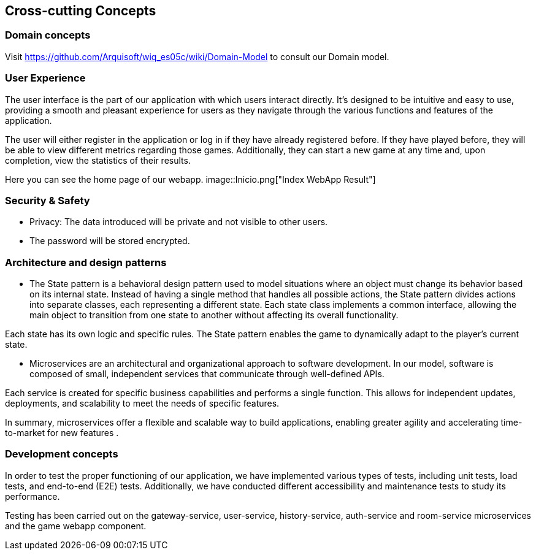 ifndef::imagesdir[:imagesdir: ../images]

[[section-concepts]]
== Cross-cutting Concepts



=== Domain concepts
Visit https://github.com/Arquisoft/wiq_es05c/wiki/Domain-Model to consult our Domain model.


=== User Experience

The user interface is the part of our application with which users interact directly. 
It's designed to be intuitive and easy to use, providing a smooth and pleasant experience for users as they navigate through the various functions and features of the application.

The user will either register in the application or log in if they have already registered before. 
If they have played before, they will be able to view different metrics regarding those games. 
Additionally, they can start a new game at any time and, upon completion, view the statistics of their results.

Here you can see the home page of our webapp.
image::Inicio.png["Index WebApp Result"] 


=== Security & Safety
     - Privacy: The data introduced will be private and not visible to other users.
     - The password will be stored encrypted.
    

=== Architecture and design patterns
- The State pattern is a behavioral design pattern used to model situations where an object must change its behavior based on its internal state. Instead of having a single method that handles all possible actions, the State pattern divides actions into separate classes, each representing a different state. Each state class implements a common interface, allowing the main object to transition from one state to another without affecting its overall functionality. 

Each state has its own logic and specific rules. The State pattern enables the game to dynamically adapt to the player’s current state.

- Microservices are an architectural and organizational approach to software development. 
In our model, software is composed of small, independent services that communicate through well-defined APIs. 

Each service is created for specific business capabilities and performs a single function. 
This allows for independent updates, deployments, and scalability to meet the needs of specific features. 

In summary, microservices offer a flexible and scalable way to build applications, enabling greater agility and accelerating time-to-market for new features .


=== Development concepts
In order to test the proper functioning of our application, we have implemented various types of tests, including unit tests, load tests, and end-to-end (E2E) tests. 
Additionally, we have conducted different accessibility and maintenance tests to study its performance.

Testing has been carried out on the gateway-service, user-service, history-service, auth-service and room-service microservices and the game webapp component.